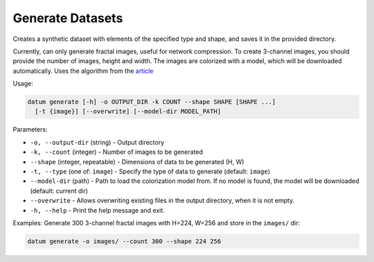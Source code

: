 Generate Datasets
=================

Creates a synthetic dataset with elements of the specified type and shape,
and saves it in the provided directory.

Currently, can only generate fractal images, useful for network compression.
To create 3-channel images, you should provide the number of images, height and width.
The images are colorized with a model, which will be downloaded automatically.
Uses the algorithm from the `article <https://arxiv.org/abs/2103.13023>`_

Usage:

.. code-block::

    datum generate [-h] -o OUTPUT_DIR -k COUNT --shape SHAPE [SHAPE ...]
      [-t {image}] [--overwrite] [--model-dir MODEL_PATH]

Parameters:

- ``-o, --output-dir`` (string) - Output directory
- ``-k, --count`` (integer) - Number of images to be generated
- ``--shape`` (integer, repeatable) - Dimensions of data to be generated (H, W)
- ``-t, --type`` (one of: ``image``) - Specify the type of data to generate (default: ``image``)
- ``--model-dir`` (path) - Path to load the colorization model from.
  If no model is found, the model will be downloaded (default: current dir)
- ``--overwrite`` - Allows overwriting existing files in the output directory,
  when it is not empty.
- ``-h, --help`` - Print the help message and exit.

Examples:
Generate 300 3-channel fractal images with H=224, W=256 and store in the ``images/`` dir:

.. code-block::

    datum generate -o images/ --count 300 --shape 224 256
